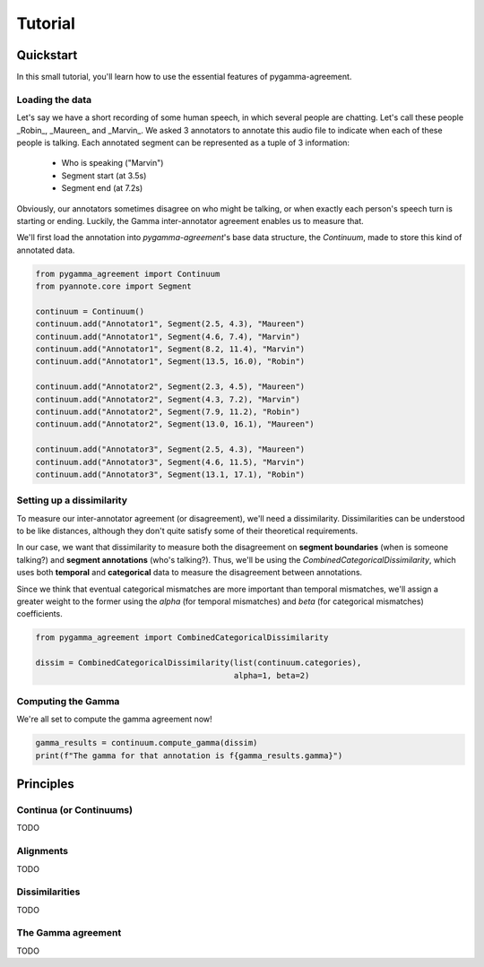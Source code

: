 ========
Tutorial
========


Quickstart
==========

In this small tutorial, you'll learn how to use the essential features
of pygamma-agreement.

Loading the data
~~~~~~~~~~~~~~~~

Let's say we have a short recording of some human speech, in which several
people are chatting. Let's call these people _Robin_, _Maureen_ and _Marvin_.
We asked 3 annotators to annotate this audio file to indicate when each of
these people is talking. Each annotated segment can be represented as a
tuple of 3 information:

    * Who is speaking ("Marvin")
    * Segment start (at 3.5s)
    * Segment end (at 7.2s)

Obviously, our annotators sometimes disagree on who might be talking,
or when exactly each person's speech turn is starting or ending. Luckily, the Gamma
inter-annotator agreement enables us to measure that.

We'll first load the annotation into `pygamma-agreement`'s base data structure,
the `Continuum`, made to store this kind of annotated data.

.. code-block:: python

    from pygamma_agreement import Continuum
    from pyannote.core import Segment

    continuum = Continuum()
    continuum.add("Annotator1", Segment(2.5, 4.3), "Maureen")
    continuum.add("Annotator1", Segment(4.6, 7.4), "Marvin")
    continuum.add("Annotator1", Segment(8.2, 11.4), "Marvin")
    continuum.add("Annotator1", Segment(13.5, 16.0), "Robin")

    continuum.add("Annotator2", Segment(2.3, 4.5), "Maureen")
    continuum.add("Annotator2", Segment(4.3, 7.2), "Marvin")
    continuum.add("Annotator2", Segment(7.9, 11.2), "Robin")
    continuum.add("Annotator2", Segment(13.0, 16.1), "Maureen")

    continuum.add("Annotator3", Segment(2.5, 4.3), "Maureen")
    continuum.add("Annotator3", Segment(4.6, 11.5), "Marvin")
    continuum.add("Annotator3", Segment(13.1, 17.1), "Robin")


Setting up a dissimilarity
~~~~~~~~~~~~~~~~~~~~~~~~~~

To measure our inter-annotator agreement (or disagreement), we'll need
a dissimilarity. Dissimilarities can be understood to be like distances,
although they don't quite satisfy some of their theoretical requirements.

In our case, we want that dissimilarity to measure both the disagreement on
**segment boundaries** (when is someone talking?) and **segment annotations** (who's talking?).
Thus, we'll be using the `CombinedCategoricalDissimilarity`, which uses both
**temporal** and **categorical** data to measure the disagreement between annotations.

Since we think that eventual categorical mismatches are more important
than temporal mismatches, we'll assign a greater weight to the former
using the `alpha` (for temporal mismatches) and `beta` (for categorical mismatches)
coefficients.

.. code-block:: python

    from pygamma_agreement import CombinedCategoricalDissimilarity

    dissim = CombinedCategoricalDissimilarity(list(continuum.categories),
                                              alpha=1, beta=2)


Computing the Gamma
~~~~~~~~~~~~~~~~~~~

We're all set to compute the gamma agreement now!

.. code-block:: python

    gamma_results = continuum.compute_gamma(dissim)
    print(f"The gamma for that annotation is f{gamma_results.gamma}")

Principles
==========

Continua (or Continuums)
~~~~~~~~~~~~~~~~~~~~~~~~

TODO

Alignments
~~~~~~~~~~

TODO

Dissimilarities
~~~~~~~~~~~~~~~

TODO


The Gamma agreement
~~~~~~~~~~~~~~~~~~~

TODO


